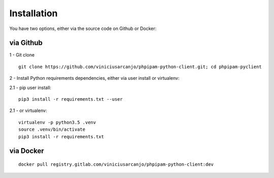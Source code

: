 Installation
============

You have two options, either via the source code on Github or Docker:

via Github
----------

1 - Git clone

::

  git clone https://github.com/viniciusarcanjo/phpipam-python-client.git; cd phpipam-pyclient

2 - Install Python requirements dependencies, either via user install or virtualenv:

2.1 - pip user install:

::

  pip3 install -r requirements.txt --user

2\.1 - or virtualenv:

::

  virtualenv -p python3.5 .venv
  source .venv/bin/activate
  pip3 install -r requirements.txt

via Docker
----------

::

  docker pull registry.gitlab.com/viniciusarcanjo/phpipam-python-client:dev

